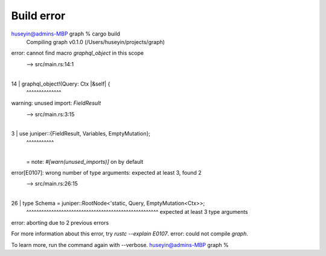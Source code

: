 Build error
-----------

huseyin@admins-MBP graph % cargo build
   Compiling graph v0.1.0 (/Users/huseyin/projects/graph)
error: cannot find macro `graphql_object` in this scope
  --> src/main.rs:14:1
   |
14 | graphql_object!(Query: Ctx |&self| {
   | ^^^^^^^^^^^^^^

warning: unused import: `FieldResult`
 --> src/main.rs:3:15
  |
3 | use juniper::{FieldResult, Variables, EmptyMutation};
  |               ^^^^^^^^^^^
  |
  = note: `#[warn(unused_imports)]` on by default

error[E0107]: wrong number of type arguments: expected at least 3, found 2
  --> src/main.rs:26:15
   |
26 | type Schema = juniper::RootNode<'static, Query, EmptyMutation<Ctx>>;
   |               ^^^^^^^^^^^^^^^^^^^^^^^^^^^^^^^^^^^^^^^^^^^^^^^^^^^^^ expected at least 3 type arguments

error: aborting due to 2 previous errors

For more information about this error, try `rustc --explain E0107`.
error: could not compile `graph`.

To learn more, run the command again with --verbose.
huseyin@admins-MBP graph %
